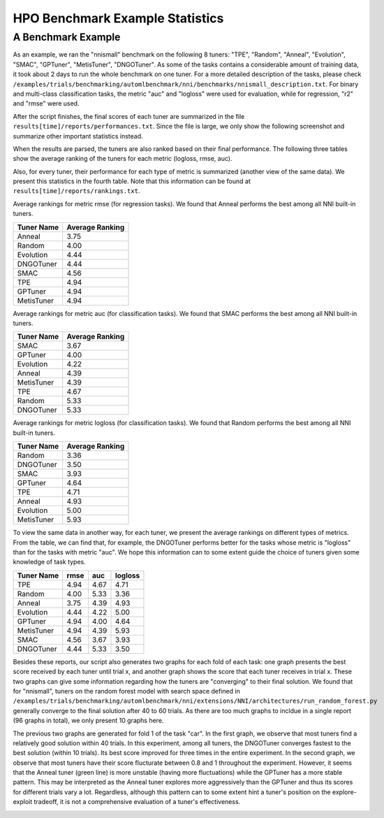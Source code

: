 HPO Benchmark Example Statistics
================================

A Benchmark Example
^^^^^^^^^^^^^^^^^^^

As an example, we ran the "nnismall" benchmark on the following 8 tuners: "TPE", "Random", "Anneal", "Evolution", "SMAC",
"GPTuner", "MetisTuner", "DNGOTuner". As some of the tasks contains a considerable amount of training data, it took about
2 days to run the whole benchmark on one tuner. For a more detailed description of the tasks, please check
``/examples/trials/benchmarking/automlbenchmark/nni/benchmarks/nnismall_description.txt``.
For binary and multi-class classification tasks, the metric "auc" and "logloss" were used for evaluation, while for
regression, "r2" and "rmse" were used.

After the script finishes, the final scores of each tuner are summarized in the file ``results[time]/reports/performances.txt``.
Since the file is large, we only show the following screenshot and summarize other important statistics instead.

.. image:: ../img/hpo_benchmark/performances.png
   :target: ../img/hpo_benchmark/performances.png
   :alt:

When the results are parsed, the tuners are also ranked based on their final performance. The following three tables show
the average ranking of the tuners for each metric (logloss, rmse, auc).

Also, for every tuner, their performance for each type of metric is summarized (another view of the same data).
We present this statistics in the fourth table. Note that this information can be found at ``results[time]/reports/rankings.txt``.

Average rankings for metric rmse (for regression tasks). We found that Anneal performs the best among all NNI built-in tuners.

.. list-table::
   :header-rows: 1

   * - Tuner Name
     - Average Ranking
   * - Anneal
     - 3.75
   * - Random
     - 4.00
   * - Evolution
     - 4.44
   * - DNGOTuner
     - 4.44
   * - SMAC
     - 4.56
   * - TPE
     - 4.94
   * - GPTuner
     - 4.94
   * - MetisTuner
     - 4.94

Average rankings for metric auc (for classification tasks). We found that SMAC performs the best among all NNI built-in tuners.

.. list-table::
   :header-rows: 1

   * - Tuner Name
     - Average Ranking
   * - SMAC
     - 3.67
   * - GPTuner
     - 4.00
   * - Evolution
     - 4.22
   * - Anneal
     - 4.39
   * - MetisTuner
     - 4.39
   * - TPE
     - 4.67
   * - Random
     - 5.33
   * - DNGOTuner
     - 5.33

Average rankings for metric logloss (for classification tasks). We found that Random performs the best among all NNI built-in tuners.

.. list-table::
   :header-rows: 1

   * - Tuner Name
     - Average Ranking
   * - Random
     - 3.36
   * - DNGOTuner
     - 3.50
   * - SMAC
     - 3.93
   * - GPTuner
     - 4.64
   * - TPE
     - 4.71
   * - Anneal
     - 4.93
   * - Evolution
     - 5.00
   * - MetisTuner
     - 5.93

To view the same data in another way, for each tuner, we present the average rankings on different types of metrics. From the table, we can find that, for example, the DNGOTuner performs better for the tasks whose metric is "logloss" than for the tasks with metric "auc". We hope this information can to some extent guide the choice of tuners given some knowledge of task types.

.. list-table::
   :header-rows: 1

   * - Tuner Name
     - rmse
     - auc
     - logloss
   * - TPE
     - 4.94
     - 4.67
     - 4.71
   * - Random
     - 4.00
     - 5.33
     - 3.36
   * - Anneal
     - 3.75
     - 4.39
     - 4.93
   * - Evolution
     - 4.44
     - 4.22
     - 5.00
   * - GPTuner
     - 4.94
     - 4.00
     - 4.64
   * - MetisTuner
     - 4.94
     - 4.39
     - 5.93
   * - SMAC
     - 4.56
     - 3.67
     - 3.93
   * - DNGOTuner
     - 4.44
     - 5.33
     - 3.50

Besides these reports, our script also generates two graphs for each fold of each task: one graph presents the best score received by each tuner until trial x, and another graph shows the score that each tuner receives in trial x. These two graphs can give some information regarding how the tuners are "converging" to their final solution. We found that for "nnismall", tuners on the random forest model with search space defined in ``/examples/trials/benchmarking/automlbenchmark/nni/extensions/NNI/architectures/run_random_forest.py`` generally converge to the final solution after 40 to 60 trials. As there are too much graphs to incldue in a single report (96 graphs in total), we only present 10 graphs here.

.. image:: ../img/hpo_benchmark/car_fold1_1.jpg
   :target: ../img/hpo_benchmark/car_fold1_1.jpg
   :alt:


.. image:: ../img/hpo_benchmark/car_fold1_2.jpg
   :target: ../img/hpo_benchmark/car_fold1_2.jpg
   :alt:

The previous two graphs are generated for fold 1 of the task "car". In the first graph, we observe that most tuners find a relatively good solution within 40 trials. In this experiment, among all tuners, the DNGOTuner converges fastest to the best solution (within 10 trials). Its best score improved for three times in the entire experiment. In the second graph, we observe that most tuners have their score flucturate between 0.8 and 1 throughout the experiment. However, it seems that the Anneal tuner (green line) is more unstable (having more fluctuations) while the GPTuner has a more stable pattern. This may be interpreted as the Anneal tuner explores more aggressively than the GPTuner and thus its scores for different trials vary a lot. Regardless, although this pattern can to some extent hint a tuner's position on the explore-exploit tradeoff, it is not a comprehensive evaluation of a tuner's effectiveness.

.. image:: ../img/hpo_benchmark/christine_fold0_1.jpg
   :target: ../img/hpo_benchmark/christine_fold0_1.jpg
   :alt:


.. image:: ../img/hpo_benchmark/christine_fold0_2.jpg
   :target: ../img/hpo_benchmark/christine_fold0_2.jpg
   :alt:


.. image:: ../img/hpo_benchmark/cnae-9_fold0_1.jpg
   :target: ../img/hpo_benchmark/cnae-9_fold0_1.jpg
   :alt:


.. image:: ../img/hpo_benchmark/cnae-9_fold0_2.jpg
   :target: ../img/hpo_benchmark/cnae-9_fold0_2.jpg
   :alt:


.. image:: ../img/hpo_benchmark/credit-g_fold1_1.jpg
   :target: ../img/hpo_benchmark/credit-g_fold1_1.jpg
   :alt:


.. image:: ../img/hpo_benchmark/credit-g_fold1_2.jpg
   :target: ../img/hpo_benchmark/credit-g_fold1_2.jpg
   :alt:


.. image:: ../img/hpo_benchmark/titanic_2_fold1_1.jpg
   :target: ../img/hpo_benchmark/titanic_2_fold1_1.jpg
   :alt:


.. image:: ../img/hpo_benchmark/titanic_2_fold1_2.jpg
   :target: ../img/hpo_benchmark/titanic_2_fold1_2.jpg
   :alt:
